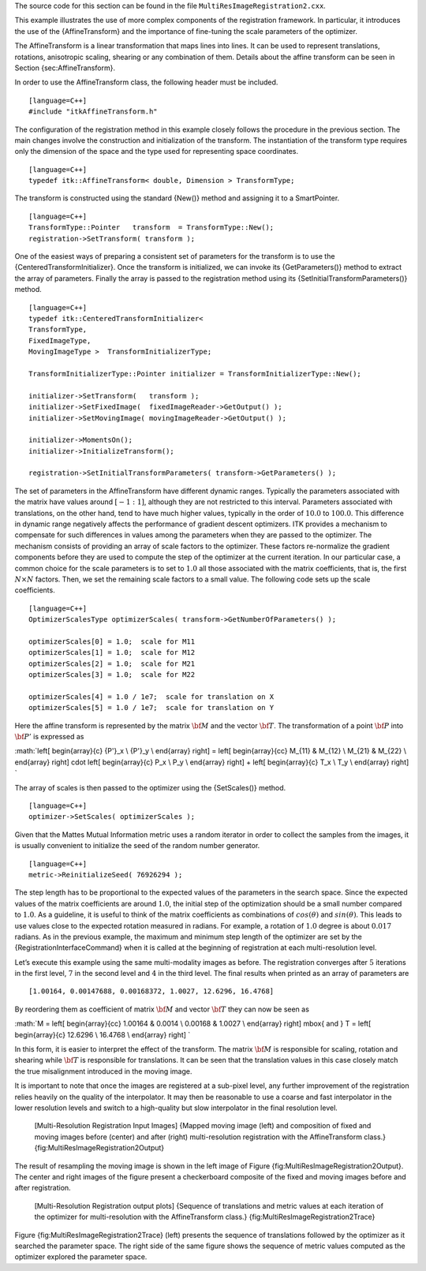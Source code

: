 The source code for this section can be found in the file
``MultiResImageRegistration2.cxx``.

This example illustrates the use of more complex components of the
registration framework. In particular, it introduces the use of the
{AffineTransform} and the importance of fine-tuning the scale parameters
of the optimizer.

The AffineTransform is a linear transformation that maps lines into
lines. It can be used to represent translations, rotations, anisotropic
scaling, shearing or any combination of them. Details about the affine
transform can be seen in Section {sec:AffineTransform}.

In order to use the AffineTransform class, the following header must be
included.

::

    [language=C++]
    #include "itkAffineTransform.h"

The configuration of the registration method in this example closely
follows the procedure in the previous section. The main changes involve
the construction and initialization of the transform. The instantiation
of the transform type requires only the dimension of the space and the
type used for representing space coordinates.

::

    [language=C++]
    typedef itk::AffineTransform< double, Dimension > TransformType;

The transform is constructed using the standard {New()} method and
assigning it to a SmartPointer.

::

    [language=C++]
    TransformType::Pointer   transform  = TransformType::New();
    registration->SetTransform( transform );

One of the easiest ways of preparing a consistent set of parameters for
the transform is to use the {CenteredTransformInitializer}. Once the
transform is initialized, we can invoke its {GetParameters()} method to
extract the array of parameters. Finally the array is passed to the
registration method using its {SetInitialTransformParameters()} method.

::

    [language=C++]
    typedef itk::CenteredTransformInitializer<
    TransformType,
    FixedImageType,
    MovingImageType >  TransformInitializerType;

    TransformInitializerType::Pointer initializer = TransformInitializerType::New();

    initializer->SetTransform(   transform );
    initializer->SetFixedImage(  fixedImageReader->GetOutput() );
    initializer->SetMovingImage( movingImageReader->GetOutput() );

    initializer->MomentsOn();
    initializer->InitializeTransform();

    registration->SetInitialTransformParameters( transform->GetParameters() );

The set of parameters in the AffineTransform have different dynamic
ranges. Typically the parameters associated with the matrix have values
around :math:`[-1:1]`, although they are not restricted to this
interval. Parameters associated with translations, on the other hand,
tend to have much higher values, typically in the order of
:math:`10.0` to :math:`100.0`. This difference in dynamic range
negatively affects the performance of gradient descent optimizers. ITK
provides a mechanism to compensate for such differences in values among
the parameters when they are passed to the optimizer. The mechanism
consists of providing an array of scale factors to the optimizer. These
factors re-normalize the gradient components before they are used to
compute the step of the optimizer at the current iteration. In our
particular case, a common choice for the scale parameters is to set to
:math:`1.0` all those associated with the matrix coefficients, that
is, the first :math:`N \times N` factors. Then, we set the remaining
scale factors to a small value. The following code sets up the scale
coefficients.

::

    [language=C++]
    OptimizerScalesType optimizerScales( transform->GetNumberOfParameters() );

    optimizerScales[0] = 1.0;  scale for M11
    optimizerScales[1] = 1.0;  scale for M12
    optimizerScales[2] = 1.0;  scale for M21
    optimizerScales[3] = 1.0;  scale for M22

    optimizerScales[4] = 1.0 / 1e7;  scale for translation on X
    optimizerScales[5] = 1.0 / 1e7;  scale for translation on Y

Here the affine transform is represented by the matrix :math:`\bf{M}`
and the vector :math:`\bf{T}`. The transformation of a point
:math:`\bf{P}` into :math:`\bf{P'}` is expressed as

:math:`\left[
\begin{array}{c}
{P'}_x  \\  {P'}_y  \\  \end{array}
\right]
=
\left[
\begin{array}{cc}
M_{11} & M_{12} \\ M_{21} & M_{22} \\  \end{array}
\right]
\cdot
\left[
\begin{array}{c}
P_x  \\ P_y  \\  \end{array}
\right]
+
\left[
\begin{array}{c}
T_x  \\ T_y  \\  \end{array}
\right]
`

The array of scales is then passed to the optimizer using the
{SetScales()} method.

::

    [language=C++]
    optimizer->SetScales( optimizerScales );

Given that the Mattes Mutual Information metric uses a random iterator
in order to collect the samples from the images, it is usually
convenient to initialize the seed of the random number generator.

::

    [language=C++]
    metric->ReinitializeSeed( 76926294 );

The step length has to be proportional to the expected values of the
parameters in the search space. Since the expected values of the matrix
coefficients are around :math:`1.0`, the initial step of the
optimization should be a small number compared to :math:`1.0`. As a
guideline, it is useful to think of the matrix coefficients as
combinations of :math:`cos(\theta)` and :math:`sin(\theta)`. This
leads to use values close to the expected rotation measured in radians.
For example, a rotation of :math:`1.0` degree is about :math:`0.017`
radians. As in the previous example, the maximum and minimum step length
of the optimizer are set by the {RegistrationInterfaceCommand} when it
is called at the beginning of registration at each multi-resolution
level.

Let’s execute this example using the same multi-modality images as
before. The registration converges after :math:`5` iterations in the
first level, :math:`7` in the second level and :math:`4` in the
third level. The final results when printed as an array of parameters
are

::

    [1.00164, 0.00147688, 0.00168372, 1.0027, 12.6296, 16.4768]

By reordering them as coefficient of matrix :math:`\bf{M}` and vector
:math:`\bf{T}` they can now be seen as

:math:`M =
\left[
\begin{array}{cc}
1.00164 & 0.0014 \\ 0.00168 & 1.0027 \\  \end{array}
\right]
\mbox{ and }
T =
\left[
\begin{array}{c}
12.6296  \\  16.4768  \\  \end{array}
\right]
`

In this form, it is easier to interpret the effect of the transform. The
matrix :math:`\bf{M}` is responsible for scaling, rotation and
shearing while :math:`\bf{T}` is responsible for translations. It can
be seen that the translation values in this case closely match the true
misalignment introduced in the moving image.

It is important to note that once the images are registered at a
sub-pixel level, any further improvement of the registration relies
heavily on the quality of the interpolator. It may then be reasonable to
use a coarse and fast interpolator in the lower resolution levels and
switch to a high-quality but slow interpolator in the final resolution
level.

    |image| |image1| |image2| [Multi-Resolution Registration Input
    Images] {Mapped moving image (left) and composition of fixed and
    moving images before (center) and after (right) multi-resolution
    registration with the AffineTransform class.}
    {fig:MultiResImageRegistration2Output}

The result of resampling the moving image is shown in the left image of
Figure {fig:MultiResImageRegistration2Output}. The center and right
images of the figure present a checkerboard composite of the fixed and
moving images before and after registration.

    |image3| |image4| [Multi-Resolution Registration output plots]
    {Sequence of translations and metric values at each iteration of the
    optimizer for multi-resolution with the AffineTransform class.}
    {fig:MultiResImageRegistration2Trace}

Figure {fig:MultiResImageRegistration2Trace} (left) presents the
sequence of translations followed by the optimizer as it searched the
parameter space. The right side of the same figure shows the sequence of
metric values computed as the optimizer explored the parameter space.

.. |image| image:: MultiResImageRegistration2Output.eps
.. |image1| image:: MultiResImageRegistration2CheckerboardBefore.eps
.. |image2| image:: MultiResImageRegistration2CheckerboardAfter.eps
.. |image3| image:: MultiResImageRegistration2TraceTranslations.eps
.. |image4| image:: MultiResImageRegistration2TraceMetric.eps
